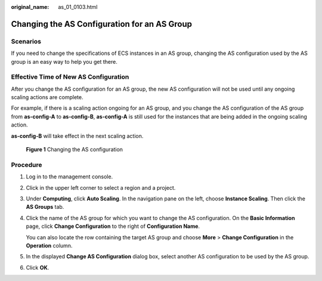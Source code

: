 :original_name: as_01_0103.html

.. _as_01_0103:

Changing the AS Configuration for an AS Group
=============================================

Scenarios
---------

If you need to change the specifications of ECS instances in an AS group, changing the AS configuration used by the AS group is an easy way to help you get there.

Effective Time of New AS Configuration
--------------------------------------

After you change the AS configuration for an AS group, the new AS configuration will not be used until any ongoing scaling actions are complete.

For example, if there is a scaling action ongoing for an AS group, and you change the AS configuration of the AS group from **as-config-A** to **as-config-B**, **as-config-A** is still used for the instances that are being added in the ongoing scaling action.

**as-config-B** will take effect in the next scaling action.


.. figure:: /_static/images/en-us_image_0282829283.png
   :alt: **Figure 1** Changing the AS configuration

   **Figure 1** Changing the AS configuration

Procedure
---------

#. Log in to the management console.

#. Click |image1| in the upper left corner to select a region and a project.

#. Under **Computing**, click **Auto Scaling**. In the navigation pane on the left, choose **Instance Scaling**. Then click the **AS Groups** tab.

#. Click the name of the AS group for which you want to change the AS configuration. On the **Basic Information** page, click **Change Configuration** to the right of **Configuration Name**.

   You can also locate the row containing the target AS group and choose **More** > **Change Configuration** in the **Operation** column.

#. In the displayed **Change AS Configuration** dialog box, select another AS configuration to be used by the AS group.

#. Click **OK**.

.. |image1| image:: /_static/images/en-us_image_0210485079.png
